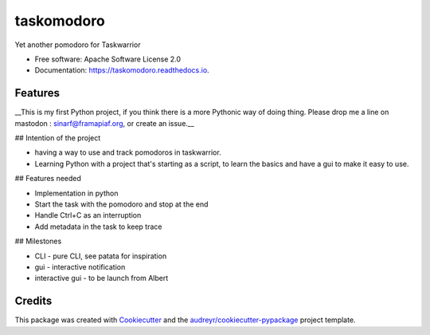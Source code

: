 ===========
taskomodoro
===========


.. image:: https://img.shields.io/pypi/v/taskomodoro.svg
        :target: https://pypi.python.org/pypi/taskomodoro

.. image:: https://img.shields.io/travis/sinarf/taskomodoro.svg
        :target: https://travis-ci.com/sinarf/taskomodoro

.. image:: https://readthedocs.org/projects/taskomodoro/badge/?version=latest
        :target: https://taskomodoro.readthedocs.io/en/latest/?badge=latest
        :alt: Documentation Status


.. image:: https://pyup.io/repos/github/sinarf/taskomodoro/shield.svg
     :target: https://pyup.io/repos/github/sinarf/taskomodoro/
     :alt: Updates



Yet another pomodoro for Taskwarrior


* Free software: Apache Software License 2.0
* Documentation: https://taskomodoro.readthedocs.io.


Features
--------

__This is my first Python project, if you think there is a more Pythonic way of doing thing. Please drop me a line on mastodon : sinarf@framapiaf.org, or create an issue.__

## Intention of the project

* having a way to use and track pomodoros in taskwarrior.
* Learning Python with a project that's starting as a script, to learn the basics and have a gui to make it easy to use.

## Features needed

* Implementation in python
* Start the task with the pomodoro and stop at the end
* Handle Ctrl+C as an interruption
* Add metadata in the task to keep trace

## Milestones

* CLI - pure CLI, see patata for inspiration
* gui - interactive notification
* interactive gui - to be launch from Albert


Credits
-------

This package was created with Cookiecutter_ and the `audreyr/cookiecutter-pypackage`_ project template.

.. _Cookiecutter: https://github.com/audreyr/cookiecutter
.. _`audreyr/cookiecutter-pypackage`: https://github.com/audreyr/cookiecutter-pypackage
